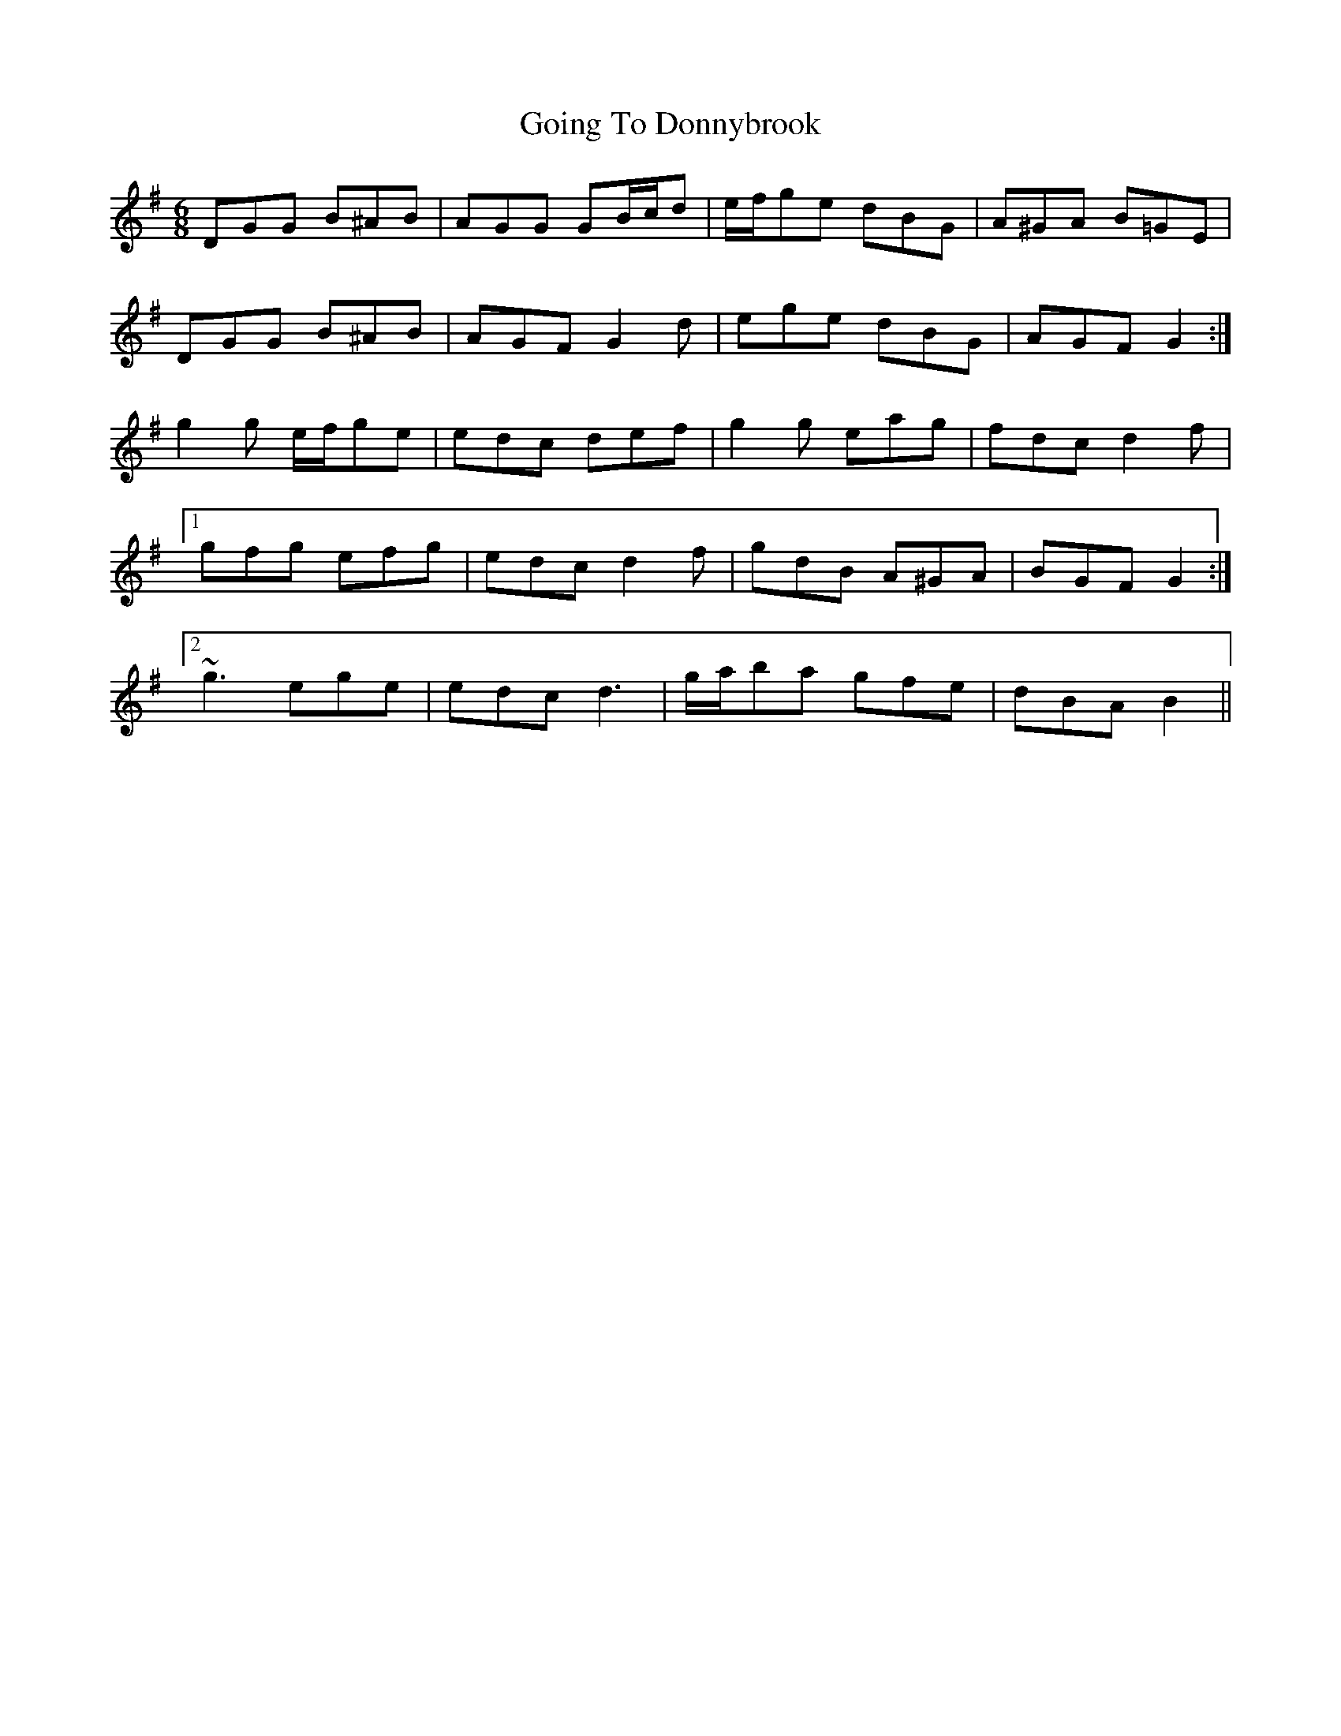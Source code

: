 X: 3
T: Going To Donnybrook
Z: ceolachan
S: https://thesession.org/tunes/735#setting13808
R: jig
M: 6/8
L: 1/8
K: Gmaj
DGG B^AB | AGG GB/c/d | e/f/ge dBG | A^GA B=GE |DGG B^AB | AGF G2 d | ege dBG | AGF G2 :|g2 g e/f/ge | edc def | g2 g eag | fdc d2 f |[1 gfg efg | edc d2 f | gdB A^GA | BGF G2 :|[2 ~g3 ege | edc d3 | g/a/ba gfe | dBA B2 ||
